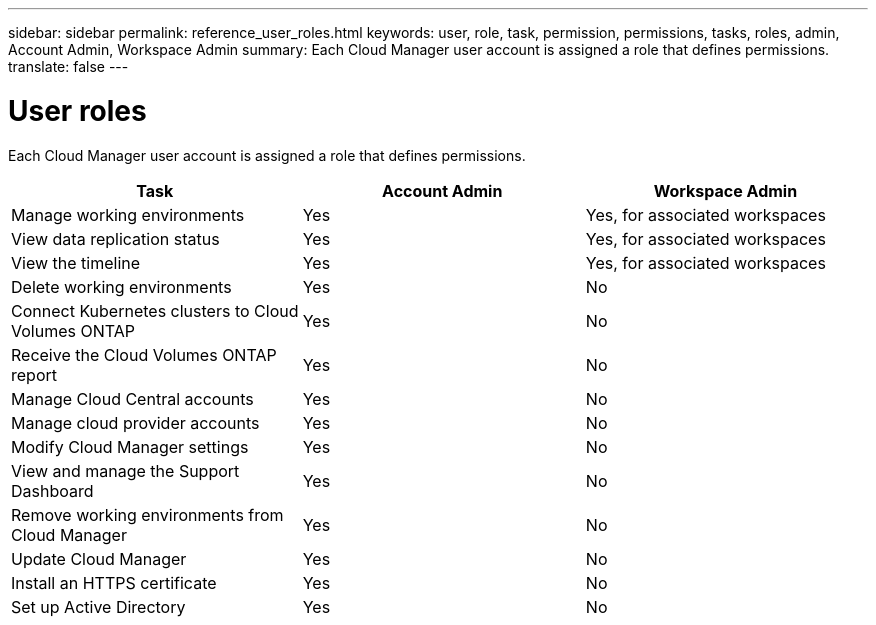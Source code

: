 ---
sidebar: sidebar
permalink: reference_user_roles.html
keywords: user, role, task, permission, permissions, tasks, roles, admin, Account Admin, Workspace Admin
summary: Each Cloud Manager user account is assigned a role that defines permissions.
translate: false
---

= User roles
:hardbreaks:
:nofooter:
:icons: font
:linkattrs:
:imagesdir: ./media/

[.lead]
Each Cloud Manager user account is assigned a role that defines permissions.

[cols=3*,options="header",cols="34,33,33"]
|===

| Task
| Account Admin
| Workspace Admin

| Manage working environments |	Yes |	Yes, for associated workspaces

| View data replication status |	Yes |	Yes, for associated workspaces

| View the timeline |	Yes |	Yes, for associated workspaces

| Delete working environments | Yes | No

| Connect Kubernetes clusters to Cloud Volumes ONTAP | Yes | No

| Receive the Cloud Volumes ONTAP report | Yes | No

| Manage Cloud Central accounts |	Yes |	No

| Manage cloud provider accounts | Yes | No

| Modify Cloud Manager settings |	Yes |	No

| View and manage the Support Dashboard |	Yes |	No

| Remove working environments from Cloud Manager |	Yes |	No

| Update Cloud Manager |	Yes |	No

| Install an HTTPS certificate |	Yes |	No

| Set up Active Directory |	Yes |	No
|===
